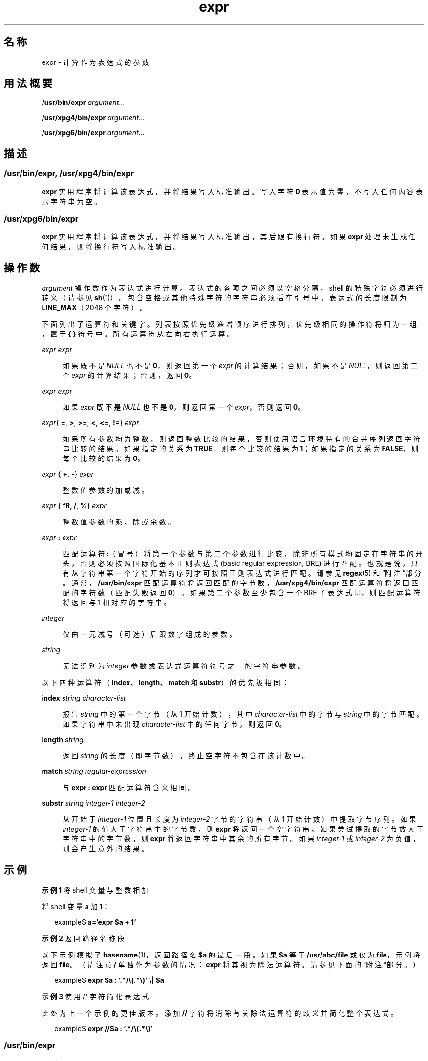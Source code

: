 '\" te
.\" Copyright 1989 AT&T
.\" Copyright (c) 2003, 2010, Oracle and/or its affiliates.All rights reserved.
.\"  Portions Copyright (c) 1992, X/Open Company Limited All Rights Reserved
.\" Sun Microsystems, Inc. gratefully acknowledges The Open Group for permission to reproduce portions of its copyrighted documentation.Original documentation from The Open Group can be obtained online at http://www.opengroup.org/bookstore/.
.\" The Institute of Electrical and Electronics Engineers and The Open Group, have given us permission to reprint portions of their documentation.In the following statement, the phrase "this text" refers to portions of the system documentation.Portions of this text are reprinted and reproduced in electronic form in the Sun OS Reference Manual, from IEEE Std 1003.1, 2004 Edition, Standard for Information Technology -- Portable Operating System Interface (POSIX), The Open Group Base Specifications Issue 6, Copyright (C) 2001-2004 by the Institute of Electrical and Electronics Engineers, Inc and The Open Group.In the event of any discrepancy between these versions and the original IEEE and The Open Group Standard, the original IEEE and The Open Group Standard is the referee document.The original Standard can be obtained online at http://www.opengroup.org/unix/online.html.This notice shall appear on any product containing this material. 
.TH expr 1 "2010 年 7 月 20 日" "SunOS 5.11" "用户命令"
.SH 名称
expr \- 计算作为表达式的参数
.SH 用法概要
.LP
.nf
\fB/usr/bin/expr\fR \fIargument\fR...
.fi

.LP
.nf
\fB/usr/xpg4/bin/expr\fR \fIargument\fR...
.fi

.LP
.nf
\fB/usr/xpg6/bin/expr\fR \fIargument\fR...
.fi

.SH 描述
.SS "/usr/bin/expr, /usr/xpg4/bin/expr"
.sp
.LP
\fBexpr\fR 实用程序将计算该表达式，并将结果写入标准输出。写入字符 \fB0\fR 表示值为零，不写入任何内容表示字符串为空。
.SS "/usr/xpg6/bin/expr"
.sp
.LP
\fBexpr\fR 实用程序将计算该表达式，并将结果写入标准输出，其后跟有换行符。如果 \fBexpr\fR 处理未生成任何结果，则将换行符写入标准输出。
.SH 操作数
.sp
.LP
\fIargument\fR 操作数作为表达式进行计算。表达式的各项之间必须以空格分隔。shell 的特殊字符必须进行转义（请参见 \fBsh\fR(1)）。包含空格或其他特殊字符的字符串必须括在引号中。表达式的长度限制为 \fBLINE_MAX\fR（2048 个字符）。
.sp
.LP
下面列出了运算符和关键字。列表按照优先级递增顺序进行排列，优先级相同的操作符将归为一组，置于 \fB{ }\fR 符号中。所有运算符从左向右执行运算。
.sp
.ne 2
.mk
.na
\fB\fIexpr\fR \fB\|\fR \fIexpr\fR\fR
.ad
.sp .6
.RS 4n
如果既不是 \fINULL\fR 也不是 \fB0\fR，则返回第一个 \fIexpr\fR 的计算结果；否则，如果不是 \fINULL\fR，则返回第二个 \fIexpr\fR 的计算结果；否则，返回\fB 0\fR。
.RE

.sp
.ne 2
.mk
.na
\fB\fIexpr\fR \fB\&\fR \fIexpr\fR\fR
.ad
.sp .6
.RS 4n
如果 \fIexpr\fR 既不是 \fINULL\fR 也不是 \fB0\fR，则返回第一个 \fIexpr\fR，否则返回 \fB0\fR。
.RE

.sp
.ne 2
.mk
.na
\fB\fIexpr\fR{ \fB=\fR, \fB\>\fR, \fB\>=\fR, \fB\<\fR, \fB\<=\fR, \fB!=\fR} \fIexpr\fR\fR
.ad
.sp .6
.RS 4n
如果所有参数均为整数，则返回整数比较的结果，否则使用语言环境特有的合并序列返回字符串比较的结果。如果指定的关系为 \fBTRUE\fR，则每个比较的结果为 \fB1\fR；如果指定的关系为 \fBFALSE\fR，则每个比较的结果为\fB 0\fR。
.RE

.sp
.ne 2
.mk
.na
\fB\fIexpr\fR { \fB+\fR, \fB-\fR} \fIexpr\fR\fR
.ad
.sp .6
.RS 4n
整数值参数的加或减。
.RE

.sp
.ne 2
.mk
.na
\fB\fIexpr\fR { \fB\*\fR, \fB/\fR, \fB%\fR} \fIexpr\fR\fR
.ad
.sp .6
.RS 4n
整数值参数的乘、除或余数。
.RE

.sp
.ne 2
.mk
.na
\fB\fIexpr\fR \fB:\fR \fIexpr\fR\fR
.ad
.sp .6
.RS 4n
匹配运算符 \fB:\fR（冒号）将第一个参数与第二个参数进行比较，除非所有模式均固定在字符串的开头，否则必须按照国际化基本正则表达式 (basic regular expression, BRE) 进行匹配。也就是说，只有从字符串第一个字符开始的序列才可按照正则表达式进行匹配。请参见 \fBregex\fR(5) 和“附注”部分。通常，\fB/usr/bin/expr\fR 匹配运算符将返回匹配的字节数，\fB/usr/xpg4/bin/expr\fR 匹配运算符将返回匹配的字符数（匹配失败返回 \fB0\fR）。如果第二个参数至少包含一个 BRE 子表达式 [\(...\)]，则匹配运算符将返回与 \1 相对应的字符串。
.RE

.sp
.ne 2
.mk
.na
\fB\fIinteger\fR\fR
.ad
.sp .6
.RS 4n
仅由一元减号（可选）后跟数字组成的参数。
.RE

.sp
.ne 2
.mk
.na
\fB\fIstring\fR\fR
.ad
.sp .6
.RS 4n
无法识别为 \fIinteger\fR 参数或表达式运算符符号之一的字符串参数。
.RE

.sp
.LP
以下四种运算符（\fBindex、length、match 和 substr\fR）的优先级相同：
.sp
.ne 2
.mk
.na
\fB\fBindex\fR \fIstring character-list\fR\fR
.ad
.sp .6
.RS 4n
报告 \fIstring\fR 中的第一个字节（从 1 开始计数），其中 \fIcharacter-list\fR 中的字节与 \fIstring\fR 中的字节匹配。如果字符串中未出现 \fIcharacter-list\fR 中的任何字节，则返回 \fB0\fR。
.RE

.sp
.ne 2
.mk
.na
\fB\fBlength\fR \fIstring\fR\fR
.ad
.sp .6
.RS 4n
返回 \fIstring\fR 的长度（即字节数）。终止空字符不包含在该计数中。
.RE

.sp
.ne 2
.mk
.na
\fB\fBmatch\fR \fIstring regular-expression\fR\fR
.ad
.sp .6
.RS 4n
与 \fBexpr : expr\fR 匹配运算符含义相同。
.RE

.sp
.ne 2
.mk
.na
\fB\fBsubstr\fR \fIstring integer-1 integer-2\fR\fR
.ad
.sp .6
.RS 4n
从开始于 \fIinteger-1\fR 位置且长度为 \fIinteger-2\fR 字节的字符串（从 1 开始计数）中提取字节序列。如果 \fIinteger-1\fR 的值大于字符串中的字节数，则 \fBexpr\fR 将返回一个空字符串。如果尝试提取的字节数大于字符串中的字节数，则 \fBexpr\fR 将返回字符串中其余的所有字节。如果 \fIinteger-1\fR 或 \fIinteger-2\fR 为负值，则会产生意外的结果。
.RE

.SH 示例
.LP
\fB示例 1 \fR将 shell 变量与整数相加
.sp
.LP
将 shell 变量 \fBa\fR 加 1：

.sp
.in +2
.nf
example$ \fBa=`expr\| $a\| +\| 1`\fR
.fi
.in -2
.sp

.LP
\fB示例 2 \fR返回路径名称段
.sp
.LP
以下示例模拟了 \fBbasename\fR(1)，返回路径名 \fB$a\fR 的最后一段。如果 \fB$a\fR 等于 \fB/usr/abc/file\fR 或仅为 \fBfile\fR，示例将返回 \fBfile\fR。（请注意 \fB/\fR 单独作为参数的情况：\fBexpr\fR 将其视为除法运算符。请参见下面的“附注”部分。）

.sp
.in +2
.nf
example$ \fBexpr $a : '.*/\e(.*\e)' \e| $a\fR
.fi
.in -2
.sp

.LP
\fB示例 3 \fR使用 // 字符简化表达式
.sp
.LP
此处为上一个示例的更佳版本。添加 \fB//\fR 字符将消除有关除法运算符的歧义并简化整个表达式。

.sp
.in +2
.nf
example$ \fBexpr //$a : '.*/\e(.*\e)'\fR
.fi
.in -2
.sp

.SS "/usr/bin/expr"
.LP
\fB示例 4 \fR返回变量中的字节数
.sp
.in +2
.nf
example$ \fBexpr "$VAR" : '.*'\fR
.fi
.in -2
.sp

.SS "/usr/xpg4/bin/expr"
.LP
\fB示例 5 \fR返回变量中的字符数
.sp
.in +2
.nf
example$ \fBexpr "$VAR" : '.*'\fR
.fi
.in -2
.sp

.SH 环境变量
.sp
.LP
有关影响 \fBexpr\fR 执行的以下环境变量的说明，请参见 \fBenviron\fR(5)：\fBLANG\fR、\fBLC_ALL\fR、\fBLC_COLLATE\fR、\fBLC_CTYPE\fR、\fBLC_MESSAGES\fR 和 \fBNLSPATH\fR。
.SH 退出状态
.sp
.LP
作为表达式计算的副作用，\fBexpr\fR 将返回以下退出值：
.sp
.ne 2
.mk
.na
\fB\fB0\fR\fR
.ad
.RS 6n
.rt  
如果表达式既不是 \fINULL\fR 也不是 \fB0\fR。
.RE

.sp
.ne 2
.mk
.na
\fB\fB1\fR\fR
.ad
.RS 6n
.rt  
如果表达式为 \fINULL\fR 或 \fB0\fR。
.RE

.sp
.ne 2
.mk
.na
\fB\fB2\fR\fR
.ad
.RS 6n
.rt  
对于无效表达式。
.RE

.sp
.ne 2
.mk
.na
\fB\fB>2\fR\fR
.ad
.RS 6n
.rt  
出现错误。
.RE

.SH 属性
.sp
.LP
有关下列属性的说明，请参见 \fBattributes\fR(5)：
.sp

.sp
.TS
tab() box;
cw(2.75i) |cw(2.75i) 
lw(2.75i) |lw(2.75i) 
.
属性类型属性值
_
可用性system/core-os
_
CSIT{
Enabled（已启用）。请参见\fB\fR“附注”部分。
T}
_
接口稳定性请参见下文。
_
标准请参见 \fBstandards\fR(5)。
.TE

.sp
.LP
\fBmatch、substr、length\fR 和 \fBindex\fR 运算符的状态为 "Uncommitted"（未确定）。其他内容为 "Committed"（已确定）。
.SH 另请参见
.sp
.LP
\fBbasename\fR(1)、\fBed\fR(1)、\fBsh\fR(1)、\fBIntro\fR(3)、\fBattributes\fR(5)、\fBenviron\fR(5)、\fBregex\fR(5)、\fBstandards\fR(5)
.SH 诊断
.sp
.ne 2
.mk
.na
\fB\fBsyntax error\fR\fR
.ad
.RS 24n
.rt  
运算符和操作数错误。
.RE

.sp
.ne 2
.mk
.na
\fB\fBnon-numeric argument\fR\fR
.ad
.RS 24n
.rt  
尝试对此字符串执行算术计算。
.RE

.SH 附注
.sp
.LP
以下三个运算符未启用 CSI。这些运算符在 \fB/usr/xpg4/bin/expr\fR 和 \fB/usr/xpg6/bin/expr\fR 中也不可用：
.sp
.in +2
.nf
\fIindex string character-list\fR

\fIlength string\fR

\fIsubstr string integer-1 integer-2\fR
.fi
.in -2
.sp

.sp
.LP
参数经过 shell 处理之后，除非根据值，否则 \fBexpr\fR 无法区别运算符和操作数。如果 \fB$a\fR 为 \fB=\fR，则命令：
.sp
.in +2
.nf
example$ \fBexpr $a = '='\fR
.fi
.in -2
.sp

.sp
.LP
类似如下：
.sp
.in +2
.nf
example$ \fBexpr = = =\fR
.fi
.in -2
.sp

.sp
.LP
参数传递给 \fBexpr\fR（它们均被视为 \fB=\fR 运算符）。以下表达式有效：
.sp
.in +2
.nf
example$ \fBexpr X$a = X=\fR
.fi
.in -2
.sp

.SS "正则表达式"
.sp
.LP
不同于以前的某些版本，\fBexpr\fR 对所有系统提供的语言环境均使用国际化基本正则表达式。\fBregex\fR(5) 手册中对国际化正则表达式进行了说明。
